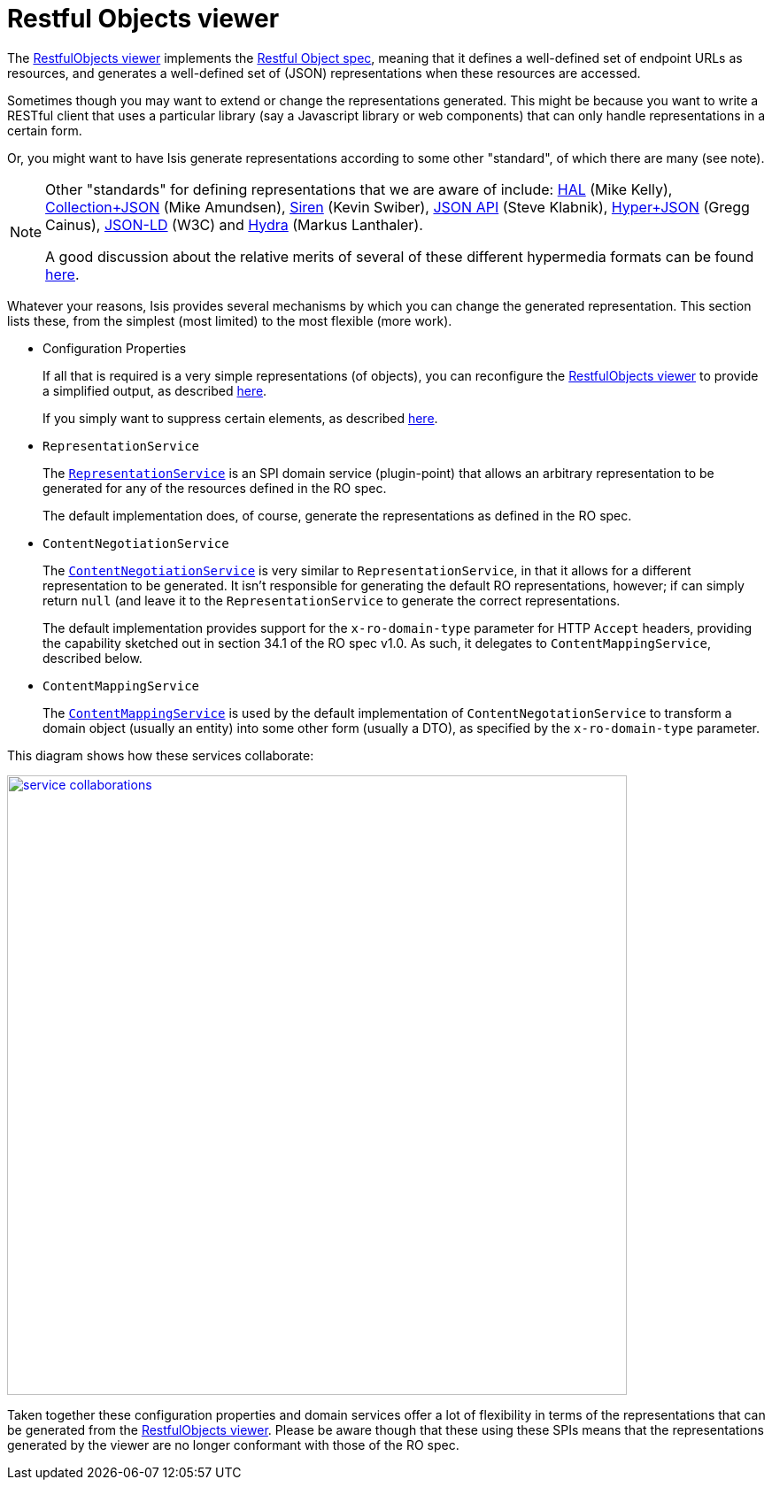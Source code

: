 [[_ug_extending_restfulobjects-viewer]]
= Restful Objects viewer
:Notice: Licensed to the Apache Software Foundation (ASF) under one or more contributor license agreements. See the NOTICE file distributed with this work for additional information regarding copyright ownership. The ASF licenses this file to you under the Apache License, Version 2.0 (the "License"); you may not use this file except in compliance with the License. You may obtain a copy of the License at. http://www.apache.org/licenses/LICENSE-2.0 . Unless required by applicable law or agreed to in writing, software distributed under the License is distributed on an "AS IS" BASIS, WITHOUT WARRANTIES OR  CONDITIONS OF ANY KIND, either express or implied. See the License for the specific language governing permissions and limitations under the License.
:_basedir: ../
:_imagesdir: images/


The xref:_ug_restfulobjects-viewer[RestfulObjects viewer] implements the http://restfulobjects.org[Restful Object spec], meaning that it defines a well-defined set of endpoint URLs as resources, and generates a well-defined set of (JSON) representations when these resources are accessed.

Sometimes though you may want to extend or change the representations generated.  This might be because you want to write a RESTful client that uses a particular library (say a Javascript library or web components) that can only handle representations in a certain form.

Or, you might want to have Isis generate representations according to some other "standard", of which there are many (see note).

[NOTE]
====
Other "standards" for defining representations that we are aware of include: http://stateless.co/hal_specification.html[HAL] (Mike Kelly), http://amundsen.com/media-types/collection/[Collection+JSON] (Mike Amundsen), https://github.com/kevinswiber/siren[Siren] (Kevin Swiber), http://jsonapi.org/[JSON API] (Steve Klabnik), https://github.com/cainus/hyper-json-spec[Hyper+JSON] (Gregg Cainus), https://www.w3.org/TR/json-ld/[JSON-LD] (W3C) and http://www.markus-lanthaler.com/hydra/[Hydra] (Markus Lanthaler).

A good discussion about the relative merits of several of these different hypermedia formats can be found https://groups.google.com/forum/#!msg/api-craft/NgjzQYVOE4s/EAB2jxtU_TMJ[here].
====


Whatever your reasons, Isis provides several mechanisms by which you can change the generated representation.  This section lists these, from the simplest (most limited) to the most flexible (more work).

* Configuration Properties +
+
If all that is required is a very simple representations (of objects), you can reconfigure the xref:_ug_restfulobjects-viewer[RestfulObjects viewer] to provide a simplified output, as described xref:_ug_restfulobjects-viewer_configuration-properties_simplified-object-representation[here]. +
+
If you simply want to suppress certain elements, as described  xref:_ug_restfulobjects-viewer_configuration-properties_suppressing-elements[here].

* `RepresentationService` +
+
The xref:_ug_reference-services-spi_manpage-RepresentationService[`RepresentationService`] is an SPI domain service (plugin-point) that allows an arbitrary representation to be generated for any of the resources defined in the RO spec. +
+
The default implementation does, of course, generate the representations as defined in the RO spec.

* `ContentNegotiationService` +
+
The xref:_ug_reference-services-spi_manpage-ContentNegotiationService[`ContentNegotiationService`] is very similar to `RepresentationService`, in that it allows for a different representation to be generated.  It isn't responsible for generating the default RO representations, however; if can simply return `null` (and leave it to the `RepresentationService` to generate the correct representations. +
+
The default implementation provides support for the `x-ro-domain-type` parameter for HTTP `Accept` headers, providing the capability sketched out in section 34.1 of the RO spec v1.0.  As such, it delegates to `ContentMappingService`, described below.

* `ContentMappingService` +
+
The xref:_ug_reference-services-spi_manpage-ContentMappingService[`ContentMappingService`] is used by the default implementation of `ContentNegotationService` to transform a domain object (usually an entity) into some other form (usually a DTO), as specified by the `x-ro-domain-type` parameter.

This diagram shows how these services collaborate:

image::{_imagesdir}reference-services-spi/RepresentationService/service-collaborations.png[width="700px",link="{_imagesdir}reference-services-spi/RepresentationService/service-collaborations.png"]


Taken together these configuration properties and domain services offer a lot of flexibility in terms of the representations that can be generated from the xref:_ug_restfulobjects-viewer[RestfulObjects viewer].  Please be aware though that these using these SPIs means that the representations generated by the viewer are no longer conformant with those of the RO spec.